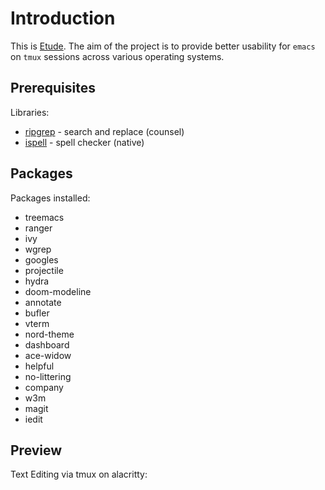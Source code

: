 #+AUTHOR:  Chris Zheng
#+EMAIL:   z@caudate.me
#+OPTIONS: toc:nil
#+STARTUP: showall

* Introduction

This is [[http://github.com/zcaudate/etude][Etude]]. The aim of the project is to provide better usability
for ~emacs~ on ~tmux~ sessions across various operating systems.

** Prerequisites

Libraries:
- [[https://github.com/BurntSushi/ripgrep][ripgrep]] - search and replace (counsel)
- [[https://www.gnu.org/software/ispell/][ispell]] - spell checker (native)

** Packages

Packages installed:

- treemacs
- ranger
- ivy
- wgrep
- googles
- projectile
- hydra
- doom-modeline
- annotate
- bufler
- vterm
- nord-theme
- dashboard
- ace-widow
- helpful
- no-littering
- company
- w3m
- magit
- iedit
 
** Preview

Text Editing via tmux on alacritty:

[[https://raw.githubusercontent.com/zcaudate/etude/master/img/front.png]]

